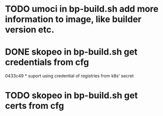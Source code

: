* TODO umoci in bp-build.sh add more information to image, like builder version etc.
* DONE skopeo in bp-build.sh get credentials from cfg
  0433c49 * suport using credential of registries from k8s' secret
* TODO skopeo in bp-build.sh get certs from cfg
